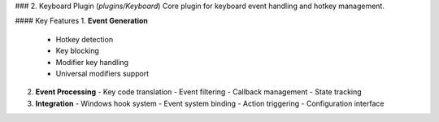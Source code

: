 
### 2. Keyboard Plugin (`plugins/Keyboard`)
Core plugin for keyboard event handling and hotkey management.

#### Key Features
1. **Event Generation**
   - Hotkey detection
   - Key blocking
   - Modifier key handling
   - Universal modifiers support

2. **Event Processing**
   - Key code translation
   - Event filtering
   - Callback management
   - State tracking

3. **Integration**
   - Windows hook system
   - Event system binding
   - Action triggering
   - Configuration interface